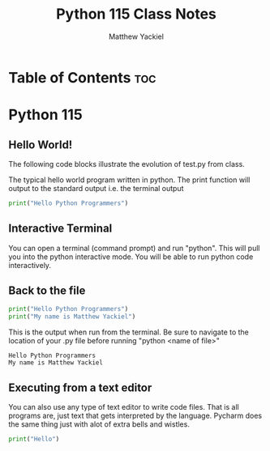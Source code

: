 #+TITLE: Python 115 Class Notes
#+AUTHOR: Matthew Yackiel
#+PROPERTY: header-args :cache yes :mkdirp yes :results replace

* Table of Contents :toc:

* Python 115
** Hello World!

The following code blocks illustrate the evolution of test.py from class.

The typical hello world program written in python.  The print function will output to the standard output i.e. the terminal output

#+begin_src python :results output
  print("Hello Python Programmers")
#+end_src

#+RESULTS:
: Hello Python Programmers

** Interactive Terminal

You can open a terminal (command prompt) and run "python".  This will pull you into the python interactive mode.  You will be able to run python code interactively.

** Back to the file

#+begin_src python :results output :tangle ./Projects/Hello_World/test.py
  print("Hello Python Programmers")
  print("My name is Matthew Yackiel")
#+end_src

This is the output when run from the terminal.  Be sure to navigate to the location of your .py file before running "python <name of file>"

#+RESULTS:
: Hello Python Programmers
: My name is Matthew Yackiel

** Executing from a text editor
You can also use any type of text editor to write code files.  That is all programs are, just text that gets interpreted by the language.  Pycharm does the same thing just with alot of extra bells and wistles.

#+begin_src python :results output :tangle ./Projects/Hello_World/test2.py
  print("Hello")
#+end_src


